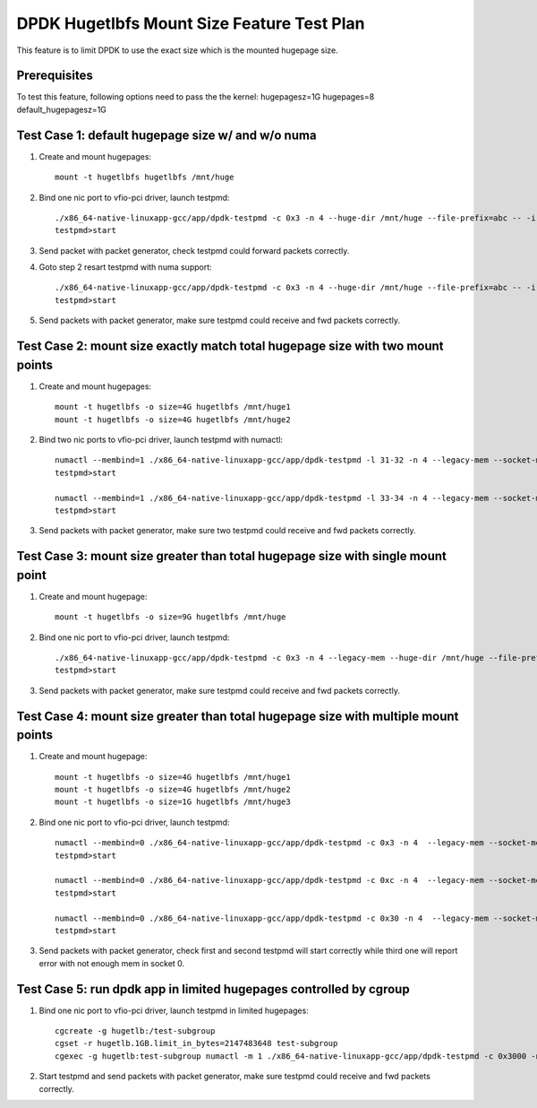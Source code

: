 .. Copyright (c) <2016>, Intel Corporation
   All rights reserved.

   Redistribution and use in source and binary forms, with or without
   modification, are permitted provided that the following conditions
   are met:

   - Redistributions of source code must retain the above copyright
     notice, this list of conditions and the following disclaimer.

   - Redistributions in binary form must reproduce the above copyright
     notice, this list of conditions and the following disclaimer in
     the documentation and/or other materials provided with the
     distribution.

   - Neither the name of Intel Corporation nor the names of its
     contributors may be used to endorse or promote products derived
     from this software without specific prior written permission.

   THIS SOFTWARE IS PROVIDED BY THE COPYRIGHT HOLDERS AND CONTRIBUTORS
   "AS IS" AND ANY EXPRESS OR IMPLIED WARRANTIES, INCLUDING, BUT NOT
   LIMITED TO, THE IMPLIED WARRANTIES OF MERCHANTABILITY AND FITNESS
   FOR A PARTICULAR PURPOSE ARE DISCLAIMED. IN NO EVENT SHALL THE
   COPYRIGHT OWNER OR CONTRIBUTORS BE LIABLE FOR ANY DIRECT, INDIRECT,
   INCIDENTAL, SPECIAL, EXEMPLARY, OR CONSEQUENTIAL DAMAGES
   (INCLUDING, BUT NOT LIMITED TO, PROCUREMENT OF SUBSTITUTE GOODS OR
   SERVICES; LOSS OF USE, DATA, OR PROFITS; OR BUSINESS INTERRUPTION)
   HOWEVER CAUSED AND ON ANY THEORY OF LIABILITY, WHETHER IN CONTRACT,
   STRICT LIABILITY, OR TORT (INCLUDING NEGLIGENCE OR OTHERWISE)
   ARISING IN ANY WAY OUT OF THE USE OF THIS SOFTWARE, EVEN IF ADVISED
   OF THE POSSIBILITY OF SUCH DAMAGE.

===========================================
DPDK Hugetlbfs Mount Size Feature Test Plan
===========================================

This feature is to limit DPDK to use the exact size which is the mounted hugepage size.

Prerequisites
=============

To test this feature, following options need to pass the the kernel:
hugepagesz=1G hugepages=8 default_hugepagesz=1G

Test Case 1: default hugepage size w/ and w/o numa
==================================================

1. Create and mount hugepages::

    mount -t hugetlbfs hugetlbfs /mnt/huge

2. Bind one nic port to vfio-pci driver, launch testpmd::

    ./x86_64-native-linuxapp-gcc/app/dpdk-testpmd -c 0x3 -n 4 --huge-dir /mnt/huge --file-prefix=abc -- -i
    testpmd>start

3. Send packet with packet generator, check testpmd could forward packets correctly.

4. Goto step 2 resart testpmd with numa support::

    ./x86_64-native-linuxapp-gcc/app/dpdk-testpmd -c 0x3 -n 4 --huge-dir /mnt/huge --file-prefix=abc -- -i --numa
    testpmd>start

5. Send packets with packet generator, make sure testpmd could receive and fwd packets correctly.

Test Case 2: mount size exactly match total hugepage size with two mount points
===============================================================================

1. Create and mount hugepages::

    mount -t hugetlbfs -o size=4G hugetlbfs /mnt/huge1
    mount -t hugetlbfs -o size=4G hugetlbfs /mnt/huge2

2. Bind two nic ports to vfio-pci driver, launch testpmd with numactl::

    numactl --membind=1 ./x86_64-native-linuxapp-gcc/app/dpdk-testpmd -l 31-32 -n 4 --legacy-mem --socket-mem 0,2048 --huge-dir /mnt/huge1 --file-prefix=abc -a 82:00.0 -- -i --socket-num=1 --no-numa
    testpmd>start

    numactl --membind=1 ./x86_64-native-linuxapp-gcc/app/dpdk-testpmd -l 33-34 -n 4 --legacy-mem --socket-mem 0,2048  --huge-dir /mnt/huge2 --file-prefix=bcd -a 82:00.1 -- -i --socket-num=1 --no-numa
    testpmd>start

3. Send packets with packet generator, make sure two testpmd could receive and fwd packets correctly.

Test Case 3: mount size greater than total hugepage size with single mount point
================================================================================

1. Create and mount hugepage::

    mount -t hugetlbfs -o size=9G hugetlbfs /mnt/huge

2. Bind one nic port to vfio-pci driver, launch testpmd::

    ./x86_64-native-linuxapp-gcc/app/dpdk-testpmd -c 0x3 -n 4 --legacy-mem --huge-dir /mnt/huge --file-prefix=abc -- -i
    testpmd>start

3. Send packets with packet generator, make sure testpmd could receive and fwd packets correctly.

Test Case 4: mount size greater than total hugepage size with multiple mount points
===================================================================================

1. Create and mount hugepage::

    mount -t hugetlbfs -o size=4G hugetlbfs /mnt/huge1
    mount -t hugetlbfs -o size=4G hugetlbfs /mnt/huge2
    mount -t hugetlbfs -o size=1G hugetlbfs /mnt/huge3

2. Bind one nic port to vfio-pci driver, launch testpmd::

    numactl --membind=0 ./x86_64-native-linuxapp-gcc/app/dpdk-testpmd -c 0x3 -n 4  --legacy-mem --socket-mem 2048,0 --huge-dir /mnt/huge1 --file-prefix=abc -- -i --socket-num=0 --no-numa
    testpmd>start

    numactl --membind=0 ./x86_64-native-linuxapp-gcc/app/dpdk-testpmd -c 0xc -n 4  --legacy-mem --socket-mem 2048,0 --huge-dir /mnt/huge2 --file-prefix=bcd -- -i --socket-num=0 --no-numa
    testpmd>start

    numactl --membind=0 ./x86_64-native-linuxapp-gcc/app/dpdk-testpmd -c 0x30 -n 4  --legacy-mem --socket-mem 1024,0 --huge-dir /mnt/huge3 --file-prefix=fgh -- -i --socket-num=0 --no-numa
    testpmd>start

3. Send packets with packet generator, check first and second testpmd will start correctly while third one will report error with not enough mem in socket 0.

Test Case 5: run dpdk app in limited hugepages controlled by cgroup
===================================================================

1. Bind one nic port to vfio-pci driver, launch testpmd in limited hugepages::

    cgcreate -g hugetlb:/test-subgroup
    cgset -r hugetlb.1GB.limit_in_bytes=2147483648 test-subgroup
    cgexec -g hugetlb:test-subgroup numactl -m 1 ./x86_64-native-linuxapp-gcc/app/dpdk-testpmd -c 0x3000 -n 4 -- -i --socket-num=1 --no-numa

2. Start testpmd and send packets with packet generator, make sure testpmd could receive and fwd packets correctly.
